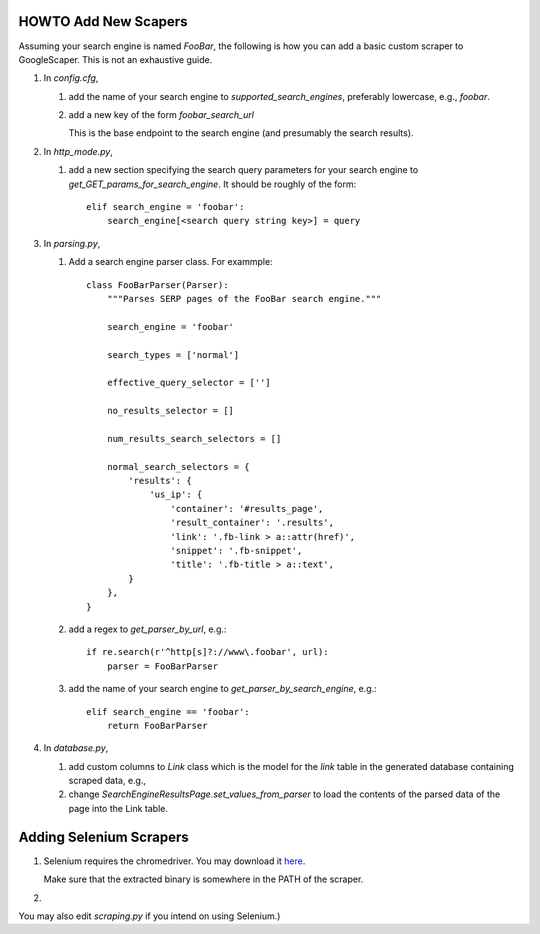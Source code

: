 HOWTO Add New Scapers
=====================

Assuming your search engine is named `FooBar`, the following is how
you can add a basic custom scraper to GoogleScaper. This is not an
exhaustive guide.

1. In `config.cfg`,

   1. add the name of your search engine to
      `supported_search_engines`, preferably lowercase, e.g.,
      `foobar`.

   2. add a new key of the form `foobar_search_url`

      This is the base endpoint to the search engine (and presumably
      the search results).

2. In `http_mode.py`,

   1. add a new section specifying the search query parameters for
      your search engine to `get_GET_params_for_search_engine`. It
      should be roughly of the form::

        elif search_engine = 'foobar':
            search_engine[<search query string key>] = query

3. In `parsing.py`,

   1. Add a search engine parser class. For exammple::

        class FooBarParser(Parser):
            """Parses SERP pages of the FooBar search engine."""

            search_engine = 'foobar'

            search_types = ['normal']

            effective_query_selector = ['']
            
            no_results_selector = []

            num_results_search_selectors = []

            normal_search_selectors = {
                'results': {
                    'us_ip': {
                        'container': '#results_page',
                        'result_container': '.results',
                        'link': '.fb-link > a::attr(href)',
                        'snippet': '.fb-snippet',
                        'title': '.fb-title > a::text',
                }
            },
        }

   2. add a regex to `get_parser_by_url`, e.g.::

        if re.search(r'^http[s]?://www\.foobar', url):
            parser = FooBarParser

   3. add the name of your search engine to
      `get_parser_by_search_engine`, e.g.::

        elif search_engine == 'foobar':
            return FooBarParser

4. In `database.py`,

   1. add custom columns to `Link` class which is the model for the
      `link` table in the generated database containing scraped data, e.g., 

   2. change `SearchEngineResultsPage.set_values_from_parser` to load
      the contents of the parsed data of the page into the Link table.

      
Adding Selenium Scrapers
========================

1. Selenium requires the chromedriver. You may download it `here
   <https://sites.google.com/a/chromium.org/chromedriver/home>`_.

   Make sure that the extracted binary is somewhere in the PATH of
   the scraper.

2. 
   
You may also edit `scraping.py` if you intend on using Selenium.)

